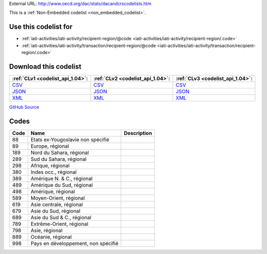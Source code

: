 





External URL: http://www.oecd.org/dac/stats/dacandcrscodelists.htm



This is a :ref:`Non-Embedded codelist <non_embedded_codelist>`.



Use this codelist for
---------------------

* :ref:`iati-activities/iati-activity/recipient-region/@code <iati-activities/iati-activity/recipient-region/.code>`

* :ref:`iati-activities/iati-activity/transaction/recipient-region/@code <iati-activities/iati-activity/transaction/recipient-region/.code>`



Download this codelist
----------------------

.. list-table::
   :header-rows: 1

   * - :ref:`CLv1 <codelist_api_1.04>`:
     - :ref:`CLv2 <codelist_api_1.04>`:
     - :ref:`CLv3 <codelist_api_1.04>`:

   * - `CSV <../downloads/clv1/codelist/Region.csv>`__
     - `CSV <../downloads/clv2/csv/fr/Region.csv>`__
     - `CSV <../downloads/clv3/csv/fr/Region.csv>`__

   * - `JSON <../downloads/clv1/codelist/Region.json>`__
     - `JSON <../downloads/clv2/json/fr/Region.json>`__
     - `JSON <../downloads/clv3/json/fr/Region.json>`__

   * - `XML <../downloads/clv1/codelist/Region.xml>`__
     - `XML <../downloads/clv2/xml/Region.xml>`__
     - `XML <../downloads/clv3/xml/Region.xml>`__

`GitHub Source <https://github.com/IATI/IATI-Codelists-NonEmbedded/blob/master/xml/Region.xml>`__

Codes
-----

.. _Region:
.. list-table::
   :header-rows: 1


   * - Code
     - Name
     - Description

   

   * - 88
     - Etats ex-Yougoslavie non spécifié
     - 

   

   * - 89
     - Europe, régional
     - 

   

   * - 189
     - Nord du Sahara, régional
     - 

   

   * - 289
     - Sud du Sahara, régional
     - 

   

   * - 298
     - Afrique, régional
     - 

   

   * - 380
     - Indes occ., régional
     - 

   

   * - 389
     - Amérique N. & C., régional
     - 

   

   * - 489
     - Amérique du Sud, régional
     - 

   

   * - 498
     - Amérique, régional
     - 

   

   * - 589
     - Moyen-Orient, régional
     - 

   

   * - 619
     - Asie centrale, régional
     - 

   

   * - 679
     - Asie du Sud, régional
     - 

   

   * - 689
     - Asie du Sud & C., régional
     - 

   

   * - 789
     - Extrême-Orient, régional
     - 

   

   * - 798
     - Asie, régional
     - 

   

   * - 889
     - Océanie, régional
     - 

   

   * - 998
     - Pays en développement, non spécifié
     - 

   

